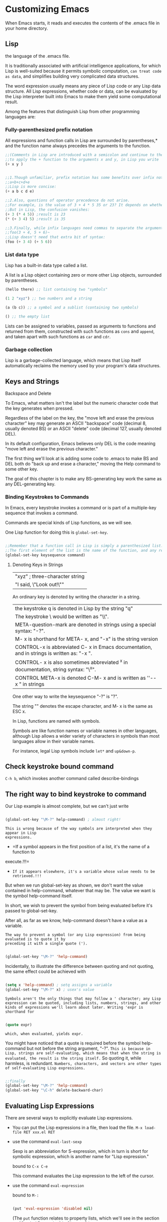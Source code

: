 * Customizing Emacs

When Emacs starts, it reads and executes the contents of the .emacs file in your home directory.

** Lisp

the language of the .emacs file.

It is traditionally associated with artificial intelligence applications, for which Lisp is well-suited because it permits symbolic computation, =can treat code as data=, and simplifies building very complicated data structures.

The word expression usually means any piece of Lisp code or any Lisp data structure. All Lisp expressions, whether code or data, can be evaluated by the Lisp interpreter built into Emacs to make them yield some computational result.


Among the features that distinguish Lisp from other programming languages are:

*** Fully-parenthesized prefix notation

All expressions and function calls in Lisp are surrounded by parentheses,* and the function
name always precedes the arguments to the function.

#+begin_src emacs-lisp
  ;;(Comments in Lisp are introduced with a semicolon and continue to the end of the line.)
  ;;to apply the + function to the arguments x and y, in Lisp you write
  (+ x y )
#+end_src



#+begin_src emacs-lisp

    ;;1.Though unfamiliar, prefix notation has some benefits over infix notation. In infix languages, ;;to write the sum of five variables you need four plus signs:
    ;;a+b+c+d+e
    ;;Lisp is more concise:
    (+ a b c d e)

    ;;2.Also, questions of operator precedence do not arise.
    ;;For example, is the value of 3 + 4 * 5 35 or 23? It depends on whether * has higher precedence than +.
    ;;But in Lisp, the confusion vanishes:
    (+ 3 (* 4 5)) ;result is 23
    (* (+ 3 4) 5) ;result is 35

    ;;3.Finally, while infix languages need commas to separate the arguments to a function:
    ;;foo(3 + 4, 5 + 6)~
    ;;Lisp doesn't need that extra bit of syntax:
    (foo (+ 3 4) (+ 5 6))
#+end_src

*** List data type

Lisp has a built-in data type called a list.

A list is a Lisp object containing zero or more other Lisp objects, surrounded by parentheses.

#+begin_src emacs-lisp
  (hello there) ;; list containing two "symbols"

  (1 2 "xyz") ;; two numbers and a string

  (a (b c)) ;; a symbol and a sublist (containing two symbols)

  () ;; the empty list
#+end_src

Lists can be assigned to variables, passed as arguments to functions and returned from
them, constructed with such functions as =cons= and =append=, and taken apart with such
functions as =car= and =cdr=.

*** Garbage collection

Lisp is a garbage-collected language, which means that Lisp itself automatically reclaims the memory used by your program's data structures.

** Keys and Strings

Backspace and Delete

To Emacs, what matters isn't the label but the numeric character code that the key generates when pressed.

Regardless of the label on the key, the "move left and erase the previous character" key may generate an ASCII "backspace" code (decimal 8, usually denoted BS) or an ASCII "delete" code (decimal 127, usually denoted DEL).

In its default configuration, Emacs believes only DEL is the code meaning "move left and erase the previous character."

The first thing we'll look at is adding some code to .emacs to make BS and DEL both do "back up and erase a character," moving the Help command to some other key.

The goal of this chapter is to make any BS-generating key work the same as any DEL-generating key.

*** Binding Keystrokes to Commands

In Emacs, every keystroke invokes a command or is part of a multiple-key sequence that invokes a command.

Commands are special kinds of Lisp functions, as we will see.

One Lisp function for doing this is ~global-set-key~.

#+begin_src emacs-lisp

  ;;Remember that a function call in Lisp is simply a parenthesized list.
  ;;The first element of the list is the name of the function, and any remaining elements are the arguments.
  (global-set-key keysequence command)

#+end_src

**** Denoting Keys in Strings

| "xyz" ; three-character string                                   |
| "I said, \"Look out!\""                                          |

An ordinary key is denoted by writing the character in a string. 

| the keystroke q is denoted in Lisp by the string "q"                                         |
| The keystroke \ would be written as "\\".                                                    |
| META-question-mark are denoted in strings using a special syntax: "\M-?".                    |
| M- x is shorthand for META- x, and "\M-x" is the string version                              |
| CONTROL-x is abbreviated C- x in Emacs documentation, and in strings is written as: "\C-x ". |
| CONTROL- x is also sometimes abbreviated ^x in documentation, string syntax: "\^x".          |
| CONTROL META-x is denoted C-M- x and is written as ''\C-\M- x " in strings                   |

One other way to write the keysequence "\M-?" is "\e?".

The string "\e" denotes the escape character, and M- x is the same as ESC x.

In Lisp, functions are named with symbols.

Symbols are like function names or variable names in other languages, although Lisp allows a wider variety of characters in symbols than most languages allow in their variable names.

For instance, legal Lisp symbols include =let*= and =up&down-p=.

** Check keystroke bound command

=C-h b=, which invokes another command called describe-bindings

** The right way to bind keystroke to command

Our Lisp example is almost complete, but we can't just write

#+begin_src emacs-lisp

  (global-set-key "\M-?" help-command) ; almost right!
  
#+end_src


=This is wrong because of the way symbols are interpreted when they appear in Lisp
expressions.=

    - =If a symbol appears in the first position of a list, it's the name of a function to
    execute.!!!=
    - =If it appears elsewhere, it's a variable whose value needs to be retrieved.!!!=

But when we run global-set-key as shown, we don't want the value contained in help-command, whatever that may be. The value we want is the symbol help-command itself.

In short, we wish to prevent the symbol from being evaluated before it's passed to global-set-key.

After all, as far as we know, help-command doesn't have a value as a variable.

=The way to prevent a symbol (or any Lisp expression) from being evaluated is to quote it by
preceding it with a single quote (').=

#+begin_src emacs-lisp

  (global-set-key "\M-?" 'help-command)
  
#+end_src

Incidentally, to illustrate the difference between quoting and not quoting, the same effect could be achieved with

#+begin_src emacs-lisp

  (setq x 'help-command) ; setq assigns a variable
  (global-set-key "\M-?" x) ; usex's value

#+end_src

=Symbols aren't the only things that may follow a ' character; any Lisp expression can be quoted, including lists, numbers, strings, and other kinds of expressions we'll learn about later. Writing 'expr is shorthand for=

#+begin_src emacs-lisp

  (quote expr)

#+end_src

=which, when evaluated, yields expr.=

You might have noticed that a quote is required before the symbol help-command but not before the string argument, "\M-?". =This is because in Lisp, strings are self-evaluating, which means that when the string is evaluated, the result is the string itself.= So quoting it, while harmless, is redundant. =Numbers, characters, and vectors are other types of self-evaluating Lisp expressions.=

#+begin_src emacs-lisp

  ;;finally
  (global-set-key "\M-?" 'help-command)
  (global-set-key "\C-h" delete-backward-char)

#+end_src

** Evaluating Lisp Expressions

There are several ways to explicitly evaluate Lisp expressions.

- You can put the Lisp expressions in a file, then load the file.
  ~M-x load-file RET xxx.el RET~
- use the command ~eval-last-sexp~

  Sexp is an abbreviation for S-expression, which in turn is short for symbolic expression, which is another name for "Lisp expression."

  bound to =C-x C-e=

  This command evaluates the Lisp expression to the left of the cursor.

- use the command ~eval-expression~

  bound to =M-:=

  #+begin_src emacs-lisp

    (put 'eval-expression 'disabled nil)

  #+end_src

 (The =put= function relates to property lists, which we'll see in the section on "Symbol Properties" in Chapter 3.)

- use the *scratch* buffer

The buffer is in =Lisp Interaction mode=

In this mode, pressing =C-j= invokes ~eval-print-last-sexp~, which is like ~eval-lastsexp~ except that the result of the evaluation is inserted into the buffer at the location of the cursor

Another feature of Lisp Interaction mode is =its ability to complete a partially typed Lisp symbol= when you press =M-TAB= (which invokes ~lisp-complete-symbol~).

** Apropos

Allows you to search all known variables and functions for a pattern you specify.

~M-x apropos RET pattern RET~

For historical reasons, the way to write the DEL character is CONTROL-question-mark

You may invoke apropos with a prefix argument.

In Emacs, pressing C-u before executing a command is a way to pass extra information to the command. Frequently, C-u is followed by a number;

for instance, C-u 5 C-b means "move the cursor left 5 characters." Sometimes the extra information is just the fact that you pressed C-u.

When apropos is invoked with a prefix argument, it not only reports Emacs functions and
variables that match the search pattern, it also reports any existing keybindings for each
command in the list.

~C-u M-x apropos RET pattern RET~

we can further limit the scope of the search by using ~command-apropos~ (C-h a) instead of ~apropos~.

The difference between a command and other Lisp functions is that commands have been written specially to be invoked interactively, i.e., from a keybinding or with M-x. Functions that aren't commands can only be invoked as function calls from other Lisp code or by such commands as ~eval-expression~ and ~eval-last-sexp~.

* Simple New Commands

In this chapter we'll develop several very small Lisp functions and commands, introducing a wealth of concepts.

** define a lisp function

check =The right way to bind keystroke to command=

#+begin_src emacs-lisp
  (defun function_name (function's parameter list)
    ;;Emacs displays the docstring when showing online help about the function, as with the commands describe-function (C-h f) or apropos.
    "function's documentation string or docstring"

    (interactive);;It's optional, It distinguishes this function as an interactive command
    ;;A command, in Emacs, is a Lisp function that can be invoked interactively, which means it can be invoked from a keybinding or by typing M-x command-name.
    ;;Not all Lisp functions are commands, but all commands are Lisp functions.
    ;;Any Lisp function, including interactive commands, can be invoked from within other Lisp code using the (function arg . . . ) syntax.
    ;;Check [[** The right way to bind keystroke to command]]
    ;;A function is turned into an interactive command by using the special (interactive) expression at the beginning of the function definition (after the optional docstring).

    ;;An interactive command is, as we have observed, a kind of Lisp function.
    ;;That means that the command may take arguments.
    ;;Passing arguments to a function from Lisp is easy; they simply get written down in the function call, as in (other-window -1).

    ;;But what if the function is invoked as an interactive command? Where do the arguments come from then? Answering this question is the purpose of the interactive declaration.
    ;;The argument to interactive describes how to obtain arguments for the command that contains it.
    ;; - When the command takes no arguments, then i interactive has no arguments, as in our first draft of other-window-backward.
    ;; - When the command does take arguments, then interactive takes one argument: a string of code letters, one code letter per argument being described.
    ;;   - The code letter p used in this example means, "if there is a prefix argument, interpret it as a number, and if there is no prefix argument, interpret that as the number 1."
    ;;     (interactive "p")


    ;;(function arg ...)
    (Lisp Expression))
#+end_src

** Traversing Windows

 dissatisfied with the keybinding C-x o, other-window

 What I really wanted was one keybinding meaning ="next window"= and a different keybinding meaning ="previous window."=

chose =C-x C-n= for "next window" and =C-x C-p= for "previous window." 

1.used the Help subcommand describe-key to see whether C-x C-n and C-x C-p were already bound to other commands

Binding them to commands for "next window" and "previous window" would override their default bindings. But since those aren't commands I use very often, I didn't mind losing the keybindings for them. =I can always execute them using M-x. Emacs 所有命令都可以通过M-x执行=

#+begin_src emacs-lisp

  (global-set-key "\C-x\C-n" 'other-window)

  ;;Defining a command to bind to C-x C-p was trickier.
  ;;There was no existing Emacs command meaning "move the cursor to the previous window."
  ;;Time to define one!

  (defun other-window-backward ( ) 
    "Select the previous window." ;;docstring 
    (interactive) ;; turned into an interactive command
    (other-window -1) ;;invokes the function other-window with an argument of -1.
    )

  ;;It's now possible to call it in Lisp programs by writing (other-window-backward);
  ;;to invoke it by typing M-x other-window-backward RET;
  ;;even to get help on it by typing M-? f other-window-backward RET.
  ;;Now all that's needed is the keybinding:

  (global-set-key "\C-x\C-p" 'other-window-backward)
#+end_src

*** Parameterizing other-window-backward

improve on it a bit

When using C-x o (or, now, C-x C-n) to invoke other-window, you can specify a numeric prefix argument n to change its behavior.

If n is given, other-window skips forward that many windows.

For instance, C-u 2 C-x C-n means "move to the second window following this one."

=As we've seen, n may be negative to skip backward some number of windows.=

#+begin_src emacs-lisp

  ;;In order to change it, we must parameterize the function to take one argument: the number of windows to skip.
  (defun other-window-backward (n) 
    "Select Nth previous window." ;;docstring 

    ;;An interactive command is, as we have observed, a kind of Lisp function.
    ;;That means that the command may take arguments.
    ;;Passing arguments to a function from Lisp is easy; they simply get written down in the function call, as in (other-window -1).

    ;;But what if the function is invoked as an interactive command? Where do the arguments come from then? Answering this question is the purpose of the interactive declaration.
    ;;The argument to interactive describes how to obtain arguments for the command that contains it.
    ;; - When the command takes no arguments, then i interactive has no arguments, as in our first draft of other-window-backward.
    ;; - When the command does take arguments, then interactive takes one argument: a string of code letters, one code letter per argument being described.
    ;;   - The code letter p used in this example means, "if there is a prefix argument, interpret it as a number, and if there is no prefix argument, interpret that as the number 1."
    ;;     The parameter n receives the result of this interpretation when the command is invoked.

    (interactive "p") ;; turned into an interactive command

    ;;(- n). This computes the negative of n by passing it to the function -.
    (other-window (- n)) ;;invokes the function other-window with an argument of -1.
    )
#+end_src

It's important to understand the difference between the two expressions (- n) and -1. =The first is a function call.= There must be a space between the function name and the argument. The
second expression is an integer constant. There may not be a space between the minus sign and
the 1.It is certainly possible to write (- 1) (though there's no reason to incur the cost of a
function call when you can alternatively write -1). =It is not possible to write -n, because n is not a constant.=

*** Making the Argument Optional
